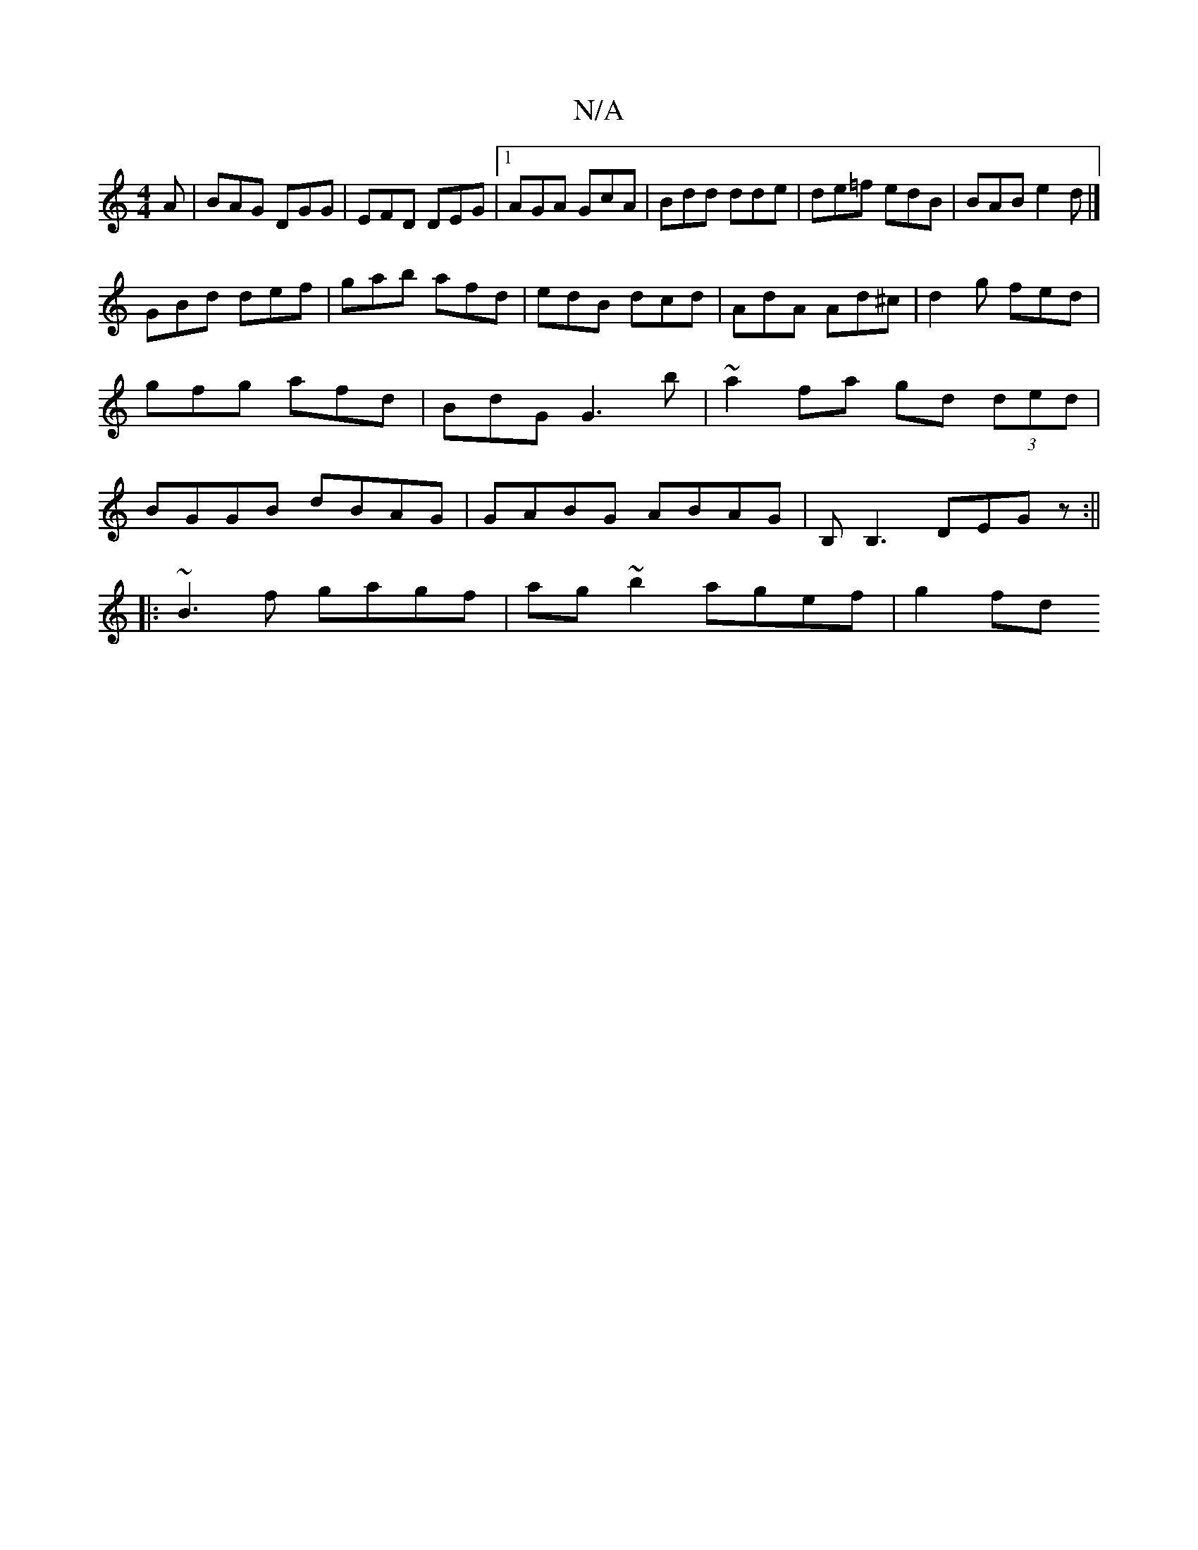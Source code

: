 X:1
T:N/A
M:4/4
R:N/A
K:Cmajor
A|BAG DGG|EFD DEG|1 AGA GcA|Bdd dde|de=f edB|BAB e2d|]
GBd def | gab afd | edB dcd | AdA Ad^c | d2 g fed |gfg afd|BdG G3b | ~a2fa gd (3ded|BGGB dBAG|GABG ABAG|B,B,3 DEGz:||
|:~B3f gagf|ag~b2 agef|g2fd